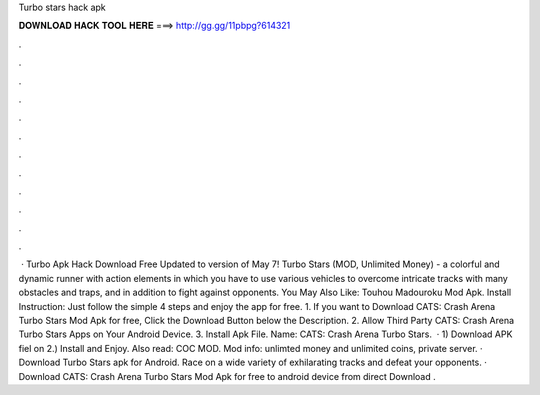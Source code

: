 Turbo stars hack apk

𝐃𝐎𝐖𝐍𝐋𝐎𝐀𝐃 𝐇𝐀𝐂𝐊 𝐓𝐎𝐎𝐋 𝐇𝐄𝐑𝐄 ===> http://gg.gg/11pbpg?614321

.

.

.

.

.

.

.

.

.

.

.

.

 · Turbo Apk Hack Download Free Updated to version of May 7! Turbo Stars (MOD, Unlimited Money) - a colorful and dynamic runner with action elements in which you have to use various vehicles to overcome intricate tracks with many obstacles and traps, and in addition to fight against opponents. You May Also Like: Touhou Madouroku Mod Apk. Install Instruction: Just follow the simple 4 steps and enjoy the app for free. 1. If you want to Download CATS: Crash Arena Turbo Stars Mod Apk for free, Click the Download Button below the Description. 2. Allow Third Party CATS: Crash Arena Turbo Stars Apps on Your Android Device. 3. Install Apk File.  Name: CATS: Crash Arena Turbo Stars.  · 1) Download APK fiel on  2.) Install and Enjoy. Also read: COC MOD. Mod info: unlimted money and unlimited coins, private server. · Download Turbo Stars apk for Android. Race on a wide variety of exhilarating tracks and defeat your opponents. · Download CATS: Crash Arena Turbo Stars Mod Apk for free to android device from direct Download .
